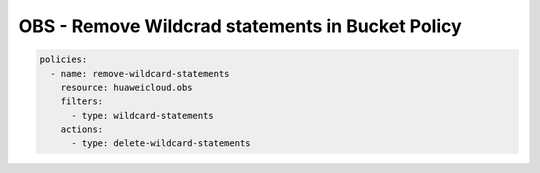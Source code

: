 OBS - Remove Wildcrad statements in Bucket Policy
========================

.. code-block:: yaml

  policies:
    - name: remove-wildcard-statements
      resource: huaweicloud.obs
      filters:
        - type: wildcard-statements
      actions:
        - type: delete-wildcard-statements